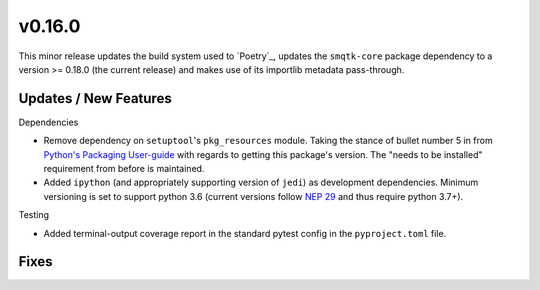 v0.16.0
=======

This minor release updates the build system used to `Poetry`_, updates the
``smqtk-core`` package dependency to a version >= 0.18.0 (the current release)
and makes use of its importlib metadata pass-through.

Updates / New Features
----------------------

Dependencies

* Remove dependency on ``setuptool``'s ``pkg_resources`` module.
  Taking the stance of bullet number 5 in from `Python's Packaging User-guide`_
  with regards to getting this package's version.
  The "needs to be installed" requirement from before is maintained.

* Added ``ipython`` (and appropriately supporting version of ``jedi``) as
  development dependencies.
  Minimum versioning is set to support python 3.6 (current versions follow
  `NEP 29`_ and thus require python 3.7+).

Testing

* Added terminal-output coverage report in the standard pytest config in the
  ``pyproject.toml`` file.

Fixes
-----


.. _Python's Packaging User-guide: https://packaging.python.org/guides/single-sourcing-package-version/
.. _NEP 29: https://packaging.python.org/guides/single-sourcing-package-version/
